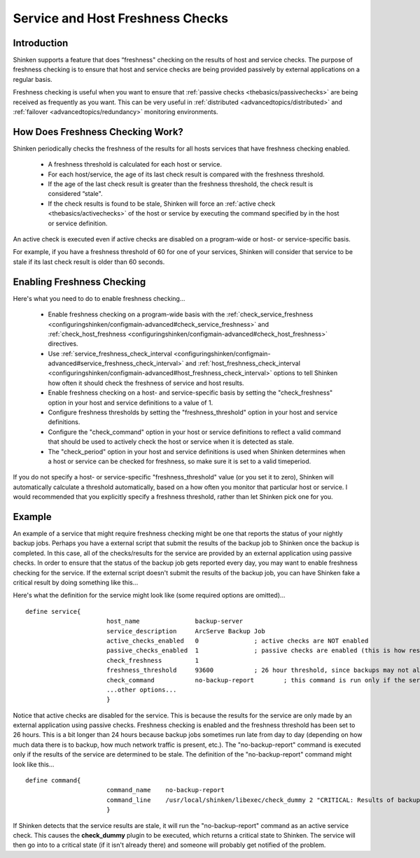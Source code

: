 .. _advancedtopics/freshness:

===================================
 Service and Host Freshness Checks 
===================================


Introduction 
=============

Shinken supports a feature that does “freshness" checking on the results of host and service checks. The purpose of freshness checking is to ensure that host and service checks are being provided passively by external applications on a regular basis.

Freshness checking is useful when you want to ensure that :ref:`passive checks <thebasics/passivechecks>` are being received as frequently as you want. This can be very useful in :ref:`distributed <advancedtopics/distributed>` and :ref:`failover <advancedtopics/redundancy>` monitoring environments.


How Does Freshness Checking Work? 
==================================

.. image:: /_static/images///official/images/freshness.png
   :scale: 90 %

Shinken periodically checks the freshness of the results for all hosts services that have freshness checking enabled.

  * A freshness threshold is calculated for each host or service.
  * For each host/service, the age of its last check result is compared with the freshness threshold.
  * If the age of the last check result is greater than the freshness threshold, the check result is considered “stale".
  * If the check results is found to be stale, Shinken will force an :ref:`active check <thebasics/activechecks>` of the host or service by executing the command specified by in the host or service definition.

An active check is executed even if active checks are disabled on a program-wide or host- or service-specific basis.

For example, if you have a freshness threshold of 60 for one of your services, Shinken will consider that service to be stale if its last check result is older than 60 seconds.


Enabling Freshness Checking 
============================

Here's what you need to do to enable freshness checking...

  * Enable freshness checking on a program-wide basis with the :ref:`check_service_freshness <configuringshinken/configmain-advanced#check_service_freshness>` and :ref:`check_host_freshness <configuringshinken/configmain-advanced#check_host_freshness>` directives.
  * Use :ref:`service_freshness_check_interval <configuringshinken/configmain-advanced#service_freshness_check_interval>` and :ref:`host_freshness_check_interval <configuringshinken/configmain-advanced#host_freshness_check_interval>` options to tell Shinken how often it should check the freshness of service and host results.
  * Enable freshness checking on a host- and service-specific basis by setting the "check_freshness" option in your host and service definitions to a value of 1.
  * Configure freshness thresholds by setting the "freshness_threshold" option in your host and service definitions.
  * Configure the "check_command" option in your host or service definitions to reflect a valid command that should be used to actively check the host or service when it is detected as stale.
  * The "check_period" option in your host and service definitions is used when Shinken determines when a host or service can be checked for freshness, so make sure it is set to a valid timeperiod.

If you do not specify a host- or service-specific "freshness_threshold" value (or you set it to zero), Shinken will automatically calculate a threshold automatically, based on a how often you monitor that particular host or service. I would recommended that you explicitly specify a freshness threshold, rather than let Shinken pick one for you.


Example 
========

An example of a service that might require freshness checking might be one that reports the status of your nightly backup jobs. Perhaps you have a external script that submit the results of the backup job to Shinken once the backup is completed. In this case, all of the checks/results for the service are provided by an external application using passive checks. In order to ensure that the status of the backup job gets reported every day, you may want to enable freshness checking for the service. If the external script doesn't submit the results of the backup job, you can have Shinken fake a critical result by doing something like this...

Here's what the definition for the service might look like (some required options are omitted)...

  
::

  define service{
  		        host_name               backup-server
  		        service_description     ArcServe Backup Job
  		        active_checks_enabled   0               ; active checks are NOT enabled
  		        passive_checks_enabled  1               ; passive checks are enabled (this is how results are reported)
  		        check_freshness         1
  		        freshness_threshold     93600           ; 26 hour threshold, since backups may not always finish at the same time
  		        check_command           no-backup-report        ; this command is run only if the service results are “stale"
  		        ...other options...
  		        }
  
Notice that active checks are disabled for the service. This is because the results for the service are only made by an external application using passive checks. Freshness checking is enabled and the freshness threshold has been set to 26 hours. This is a bit longer than 24 hours because backup jobs sometimes run late from day to day (depending on how much data there is to backup, how much network traffic is present, etc.). The "no-backup-report" command is executed only if the results of the service are determined to be stale. The definition of the "no-backup-report" command might look like this...

  
::

  define command{
  		        command_name    no-backup-report
  		        command_line    /usr/local/shinken/libexec/check_dummy 2 "CRITICAL: Results of backup job were not reported!"
  		        }
  
If Shinken detects that the service results are stale, it will run the "no-backup-report" command as an active service check. This causes the **check_dummy** plugin to be executed, which returns a critical state to Shinken. The service will then go into to a critical state (if it isn't already there) and someone will probably get notified of the problem.

